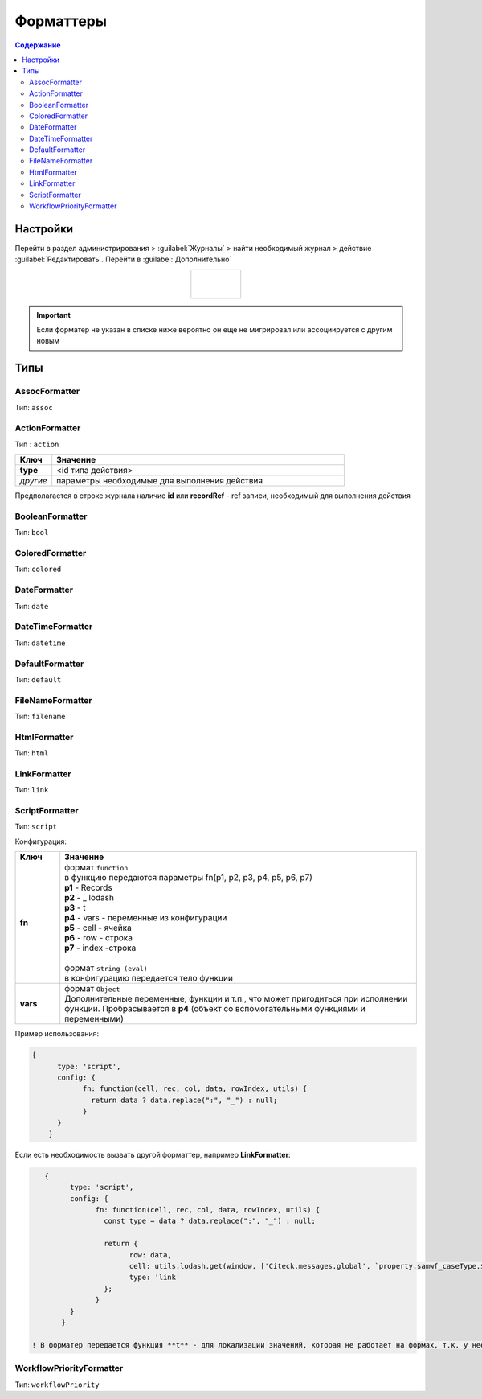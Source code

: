 .. _formatters:

Форматтеры
===========

.. contents:: Содержание
   :depth: 3

Настройки
---------

Перейти в раздел администрирования > :guilabel:`Журналы` > найти необходимый журнал > действие :guilabel:`Редактировать`. Перейти в :guilabel:`Дополнительно`

.. list-table:: 
      :widths: 40
      :align: center

      * - |

             .. image:: _static/formatter/formatter_1.png
                 :width: 500   
                 :align: center

          | 

             .. image:: _static/formatter/formatter_2.png
                  :width: 500 
                  :align: center  


.. important::

    Если форматер не указан в списке ниже вероятно он еще не мигрировал или ассоциируется с другим новым

Типы
---------

AssocFormatter
~~~~~~~~~~~~~~~~~~

Тип: ``assoc``

ActionFormatter
~~~~~~~~~~~~~~~~~~

Тип : ``action``

.. list-table:: 
      :widths: 5 40
      :header-rows: 1

      * - Ключ
        - Значение
      * - **type**
        - <id типа действия>
      * - *другие*
        - параметры необходимые для выполнения действия

Предполагается в строке журнала наличие **id** или **recordRef** - ref записи, необходимый для выполнения действия

BooleanFormatter
~~~~~~~~~~~~~~~~~~

Тип: ``bool``

ColoredFormatter
~~~~~~~~~~~~~~~~~~

Тип: ``colored``

DateFormatter
~~~~~~~~~~~~~~~~~~

Тип: ``date``

DateTimeFormatter
~~~~~~~~~~~~~~~~~~

Тип: ``datetime``

DefaultFormatter
~~~~~~~~~~~~~~~~~~

Тип: ``default``

FileNameFormatter
~~~~~~~~~~~~~~~~~~

Тип: ``filename``

HtmlFormatter
~~~~~~~~~~~~~~~~~~

Тип: ``html``

LinkFormatter
~~~~~~~~~~~~~~~~~~

Тип: ``link``

ScriptFormatter
~~~~~~~~~~~~~~~~~~

Тип: ``script``

Конфигурация:

.. list-table:: 
      :widths: 5 40
      :header-rows: 1

      * - Ключ
        - Значение
      * - **fn**
        - | формат ``function``
          | в функцию передаются параметры fn(p1, p2, p3, p4, p5, p6, p7)
          | **p1** - Records
          | **p2** - _ lodash
          | **p3** - t
          | **p4** - vars - переменные из конфигурации
          | **p5** - cell - ячейка
          | **p6** - row - строка
          | **p7** - index -строка
          |
          | формат ``string (eval)``
          | в конфигурацию передается тело функции
      * - **vars**
        - | формат ``Object``
          | Дополнительные переменные, функции и т.п., что может пригодиться при исполнении функции. Пробрасывается в **p4** (объект со вспомогательными функциями и переменными)

Пример использования:

.. code-block::

    {
	  type: 'script',
	  config: {
		fn: function(cell, rec, col, data, rowIndex, utils) {
		  return data ? data.replace(":", "_") : null;
		}
	  }
	}

Если есть необходимость вызвать другой форматтер, например **LinkFormatter**:

.. code-block::

    {
	  type: 'script',
	  config: {
		fn: function(cell, rec, col, data, rowIndex, utils) {
		  const type = data ? data.replace(":", "_") : null;
		  
		  return {
			row: data,
			cell: utils.lodash.get(window, ['Citeck.messages.global', `property.samwf_caseType.${type}.title`], cell),
			type: 'link'
		  };
		}
	  }
	}

 ! В форматер передается функция **t** - для локализации значений, которая не работает на формах, т.к. у нее свой словарь; внутри компонента формы следует использовать функцию формы ``instance.i18next.t``

WorkflowPriorityFormatter
~~~~~~~~~~~~~~~~~~~~~~~~~~

Тип: ``workflowPriority``  
